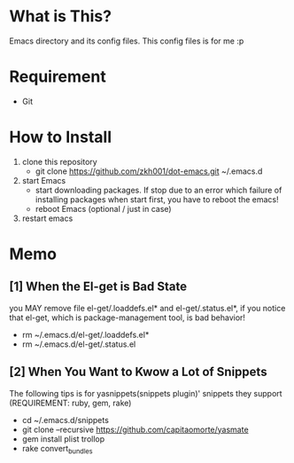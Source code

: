 * What is This?
  Emacs directory and its config files. This config files is for me :p

* Requirement
  - Git

* How to Install
  1. clone this repository
     - git clone https://github.com/zkh001/dot-emacs.git ~/.emacs.d
  2. start Emacs 
     - start downloading packages. If stop due to an error which failure of installing packages when start first, you have to reboot the emacs!
     - reboot Emacs (optional / just in case)
  3. restart emacs

* Memo
** [1] When the El-get is Bad State
 you MAY remove file el-get/.loaddefs.el* and el-get/.status.el*,
 if you notice that el-get, which is package-management tool, is
 bad behavior!

- rm ~/.emacs.d/el-get/.loaddefs.el*
- rm ~/.emacs.d/el-get/.status.el

** [2] When You Want to Kwow a Lot of Snippets
 The following tips is for yasnippets(snippets plugin)' snippets
 they support 
(REQUIREMENT: ruby, gem, rake)

- cd ~/.emacs.d/snippets
- git clone --recursive https://github.com/capitaomorte/yasmate
- gem install plist trollop
- rake convert_bundles
